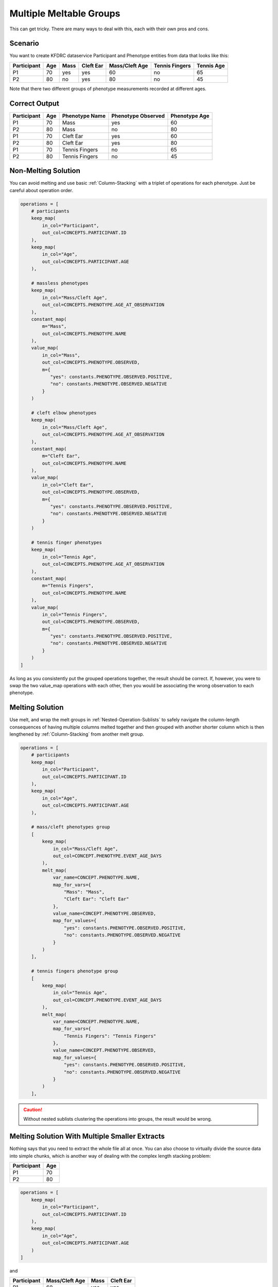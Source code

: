 ========================
Multiple Meltable Groups
========================

This can get tricky. There are many ways to deal with this, each with their
own pros and cons.

Scenario
========

You want to create KFDRC dataservice Participant and Phenotype entities from
data that looks like this:

.. csv-table::
    :header: "Participant", "Age", "Mass", "Cleft Ear", "Mass/Cleft Age", "Tennis Fingers", "Tennis Age"

    P1, 70, yes, yes, 60, no, 65
    P2, 80, no, yes, 80, no, 45

Note that there two different groups of phenotype measurements recorded at
different ages.

Correct Output
==============

.. csv-table::
    :header: "Participant", "Age", "Phenotype Name", "Phenotype Observed", "Phenotype Age"

    P1, 70, Mass, yes, 60
    P2, 80, Mass, no, 80
    P1, 70, "Cleft Ear", yes, 60
    P2, 80, "Cleft Ear", yes, 80
    P1, 70, "Tennis Fingers", no, 65
    P2, 80, "Tennis Fingers", no, 45

Non-Melting Solution
====================

You can avoid melting and use basic :ref:`Column-Stacking` with a triplet of
operations for each phenotype. Just be careful about operation order.


.. code-block:: Python

    operations = [
        # participants
        keep_map(
            in_col="Participant",
            out_col=CONCEPTS.PARTICIPANT.ID
        ),
        keep_map(
            in_col="Age",
            out_col=CONCEPTS.PARTICIPANT.AGE
        ),

        # massless phenotypes
        keep_map(
            in_col="Mass/Cleft Age",
            out_col=CONCEPTS.PHENOTYPE.AGE_AT_OBSERVATION
        ),
        constant_map(
            m="Mass",
            out_col=CONCEPTS.PHENOTYPE.NAME
        ),
        value_map(
            in_col="Mass",
            out_col=CONCEPTS.PHENOTYPE.OBSERVED,
            m={
               "yes": constants.PHENOTYPE.OBSERVED.POSITIVE,
               "no": constants.PHENOTYPE.OBSERVED.NEGATIVE
            }
        )

        # cleft elbow phenotypes
        keep_map(
            in_col="Mass/Cleft Age",
            out_col=CONCEPTS.PHENOTYPE.AGE_AT_OBSERVATION
        ),
        constant_map(
            m="Cleft Ear",
            out_col=CONCEPTS.PHENOTYPE.NAME
        ),
        value_map(
            in_col="Cleft Ear",
            out_col=CONCEPTS.PHENOTYPE.OBSERVED,
            m={
               "yes": constants.PHENOTYPE.OBSERVED.POSITIVE,
               "no": constants.PHENOTYPE.OBSERVED.NEGATIVE
            }
        )

        # tennis finger phenotypes
        keep_map(
            in_col="Tennis Age",
            out_col=CONCEPTS.PHENOTYPE.AGE_AT_OBSERVATION
        ),
        constant_map(
            m="Tennis Fingers",
            out_col=CONCEPTS.PHENOTYPE.NAME
        ),
        value_map(
            in_col="Tennis Fingers",
            out_col=CONCEPTS.PHENOTYPE.OBSERVED,
            m={
               "yes": constants.PHENOTYPE.OBSERVED.POSITIVE,
               "no": constants.PHENOTYPE.OBSERVED.NEGATIVE
            }
        )
    ]

As long as you consistently put the grouped operations together, the result
should be correct. If, however, you were to swap the two value_map operations
with each other, then you would be associating the wrong observation to each
phenotype.

Melting Solution
================

Use melt, and wrap the melt groups in :ref:`Nested-Operation-Sublists` to
safely navigate the column-length consequences of having multiple columns
melted together and then grouped with another shorter column which is then
lengthened by :ref:`Column-Stacking` from another melt group.

.. code-block:: Python

    operations = [
        # participants
        keep_map(
            in_col="Participant",
            out_col=CONCEPTS.PARTICIPANT.ID
        ),
        keep_map(
            in_col="Age",
            out_col=CONCEPTS.PARTICIPANT.AGE
        ),

        # mass/cleft phenotypes group
        [
            keep_map(
                in_col="Mass/Cleft Age",
                out_col=CONCEPT.PHENOTYPE.EVENT_AGE_DAYS
            ),
            melt_map(
                var_name=CONCEPT.PHENOTYPE.NAME,
                map_for_vars={
                    "Mass": "Mass",
                    "Cleft Ear": "Cleft Ear"
                },
                value_name=CONCEPT.PHENOTYPE.OBSERVED,
                map_for_values={
                    "yes": constants.PHENOTYPE.OBSERVED.POSITIVE,
                    "no": constants.PHENOTYPE.OBSERVED.NEGATIVE
                }
            )
        ],

        # tennis fingers phenotype group
        [
            keep_map(
                in_col="Tennis Age",
                out_col=CONCEPT.PHENOTYPE.EVENT_AGE_DAYS
            ),
            melt_map(
                var_name=CONCEPT.PHENOTYPE.NAME,
                map_for_vars={
                    "Tennis Fingers": "Tennis Fingers"
                },
                value_name=CONCEPT.PHENOTYPE.OBSERVED,
                map_for_values={
                    "yes": constants.PHENOTYPE.OBSERVED.POSITIVE,
                    "no": constants.PHENOTYPE.OBSERVED.NEGATIVE
                }
            )
        ],

.. caution::

    Without nested sublists clustering the operations into groups, the result
    would be wrong.

Melting Solution With Multiple Smaller Extracts
===============================================

Nothing says that you need to extract the whole file all at once. You can also
choose to virtually divide the source data into simple chunks, which is another
way of dealing with the complex length stacking problem:

.. csv-table::
    :header: "Participant", "Age"

    P1, 70
    P2, 80

.. code-block:: Python

    operations = [
        keep_map(
            in_col="Participant",
            out_col=CONCEPTS.PARTICIPANT.ID
        ),
        keep_map(
            in_col="Age",
            out_col=CONCEPTS.PARTICIPANT.AGE
        )
    ]

and

.. csv-table::
    :header: "Participant", "Mass/Cleft Age", "Mass", "Cleft Ear"

    P1, 60, yes, yes
    P2, 80, no, yes

.. code-block:: Python

    operations = [
        keep_map(
            in_col="Participant",
            out_col=CONCEPTS.PARTICIPANT.ID
        ),
        keep_map(
            in_col="Mass/Cleft Age",
            out_col=CONCEPT.PHENOTYPE.EVENT_AGE_DAYS
        ),
        melt_map(
            var_name=CONCEPT.PHENOTYPE.NAME,
            map_for_vars={
                "Mass": "Mass",
                "Cleft Ear": "Cleft Ear"
            },
            value_name=CONCEPT.PHENOTYPE.OBSERVED,
            map_for_values={
                "yes": constants.PHENOTYPE.OBSERVED.POSITIVE,
                "no": constants.PHENOTYPE.OBSERVED.NEGATIVE
            }
        )
    ]

and

.. csv-table::
    :header: "Participant", "Tennis Age", "Tennis Fingers"

    P1, 65, no
    P2, 45, no

.. code-block:: Python

    operations = [
        keep_map(
            in_col="Participant",
            out_col=CONCEPTS.PARTICIPANT.ID
        ),
        keep_map(
            in_col="Tennis Age",
            out_col=CONCEPT.PHENOTYPE.EVENT_AGE_DAYS
        ),
        melt_map(
            var_name=CONCEPT.PHENOTYPE.NAME,
            map_for_vars={
                "Tennis Fingers": "Tennis Fingers"
            },
            value_name=CONCEPT.PHENOTYPE.OBSERVED,
            map_for_values={
                "yes": constants.PHENOTYPE.OBSERVED.POSITIVE,
                "no": constants.PHENOTYPE.OBSERVED.NEGATIVE
            }
        )
    ]
